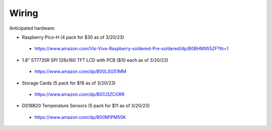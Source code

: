 Wiring
======

Anticipated hardware:

* Raspberry Pico-H (4 pack for $30 as of 3/20/23)
 * https://www.amazon.com/Vis-Viva-Raspberry-soldered-Pre-soldered/dp/B0BHM955ZF?th=1
* 1.8" ST7735R SPI 128x160 TFT LCD with PCB ($10 each as of 3/20/23)
 * https://www.amazon.com/dp/B00LSG51MM
* Storage Cards (5 pack for $18 as of 3/20/23)
 * https://www.amazon.com/dp/B07J3ZCGRR
* DS18B20 Temperature Sensors (5 pack for $11 as of 3/20/23)
 * https://www.amazon.com/dp/B00M1PM55K
